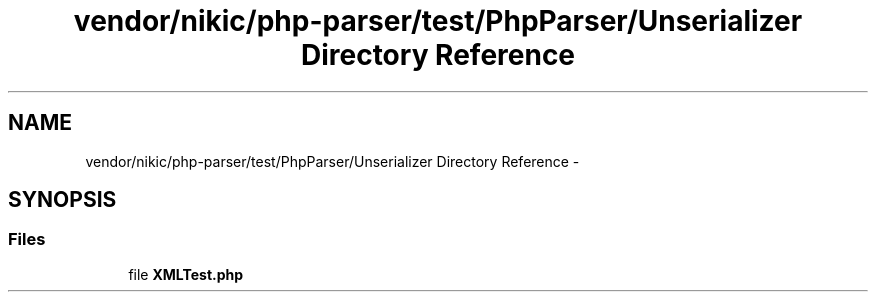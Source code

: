 .TH "vendor/nikic/php-parser/test/PhpParser/Unserializer Directory Reference" 3 "Tue Apr 14 2015" "Version 1.0" "VirtualSCADA" \" -*- nroff -*-
.ad l
.nh
.SH NAME
vendor/nikic/php-parser/test/PhpParser/Unserializer Directory Reference \- 
.SH SYNOPSIS
.br
.PP
.SS "Files"

.in +1c
.ti -1c
.RI "file \fBXMLTest\&.php\fP"
.br
.in -1c
